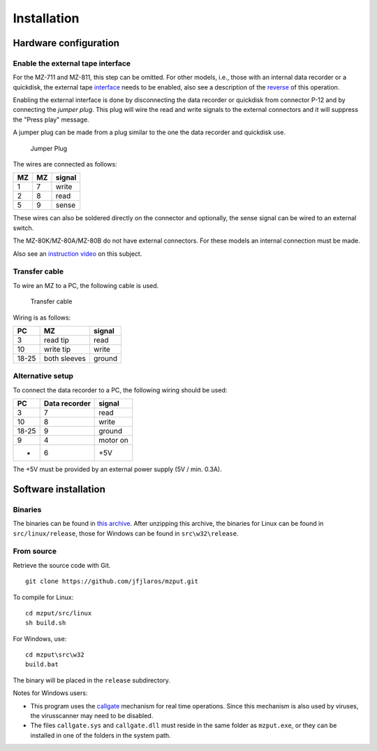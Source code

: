 Installation
============

Hardware configuration
----------------------

Enable the external tape interface
~~~~~~~~~~~~~~~~~~~~~~~~~~~~~~~~~~

For the MZ-711 and MZ-811, this step can be omitted. For other models, i.e.,
those with an internal data recorder or a quickdisk, the external tape
interface_ needs to be enabled, also see a description of the reverse_ of this
operation.

Enabling the external interface is done by disconnecting the data recorder or
quickdisk from connector P-12 and by connecting the *jumper plug*. This plug
will wire the read and write signals to the external connectors and it will
suppress the "Press play" message.

A jumper plug can be made from a plug similar to the one the data recorder and
quickdisk use.

.. figure:: ../doc/jumper_plug.svg
   :alt: Jumper Plug

   Jumper Plug

The wires are connected as follows:

+------+------+----------+
| MZ   | MZ   | signal   |
+======+======+==========+
| 1    | 7    | write    |
+------+------+----------+
| 2    | 8    | read     |
+------+------+----------+
| 5    | 9    | sense    |
+------+------+----------+

These wires can also be soldered directly on the connector and optionally, the
sense signal can be wired to an external switch.

The MZ-80K/MZ-80A/MZ-80B do not have external connectors. For these models an
internal connection must be made.

Also see an `instruction video`_ on this subject.

Transfer cable
~~~~~~~~~~~~~~

To wire an MZ to a PC, the following cable is used.

.. figure:: ../doc/transfer_cable.svg
   :alt: Transfer cable

   Transfer cable

Wiring is as follows:

+---------+----------------+----------+
| PC      | MZ             | signal   |
+=========+================+==========+
| 3       | read tip       | read     |
+---------+----------------+----------+
| 10      | write tip      | write    |
+---------+----------------+----------+
| 18-25   | both sleeves   | ground   |
+---------+----------------+----------+

Alternative setup
~~~~~~~~~~~~~~~~~

To connect the data recorder to a PC, the following wiring should be used:

+---------+-----------------+------------+
| PC      | Data recorder   | signal     |
+=========+=================+============+
| 3       | 7               | read       |
+---------+-----------------+------------+
| 10      | 8               | write      |
+---------+-----------------+------------+
| 18-25   | 9               | ground     |
+---------+-----------------+------------+
| 9       | 4               | motor on   |
+---------+-----------------+------------+
| -       | 6               | +5V        |
+---------+-----------------+------------+

The +5V must be provided by an external power supply (5V / min. 0.3A).


Software installation
---------------------

Binaries
~~~~~~~~

The binaries can be found in `this archive`_. After unzipping this archive, the
binaries for Linux can be found in ``src/linux/release``, those for Windows can
be found in ``src\w32\release``.

From source
~~~~~~~~~~~

Retrieve the source code with Git.

::

    git clone https://github.com/jfjlaros/mzput.git

To compile for Linux:

::

    cd mzput/src/linux
    sh build.sh

For Windows, use:

::

    cd mzput\src\w32
    build.bat

The binary will be placed in the ``release`` subdirectory.

Notes for Windows users:

-  This program uses the callgate_ mechanism for real time operations. Since
   this mechanism is also used by viruses, the virusscanner may need to be
   disabled.
-  The files ``callgate.sys`` and ``callgate.dll`` must reside in the same
   folder as ``mzput.exe``, or they can be installed in one of the folders in
   the system path.


.. _interface: https://sharpmz.org/mz-700/filetrans.htm
.. _reverse: https://www.sharpmz.org/mz-700/usetape3.htm
.. _instruction video: https://www.youtube.com/watch?v=iwD3-5ENyE8&t=86
.. _this archive: https://sharpmz.org/download/mzput_0.1_beta.zip
.. _callgate: https://web.archive.org/web/20121103010240/http://www.sonic.net:80/~undoc/ntcallgate.html

